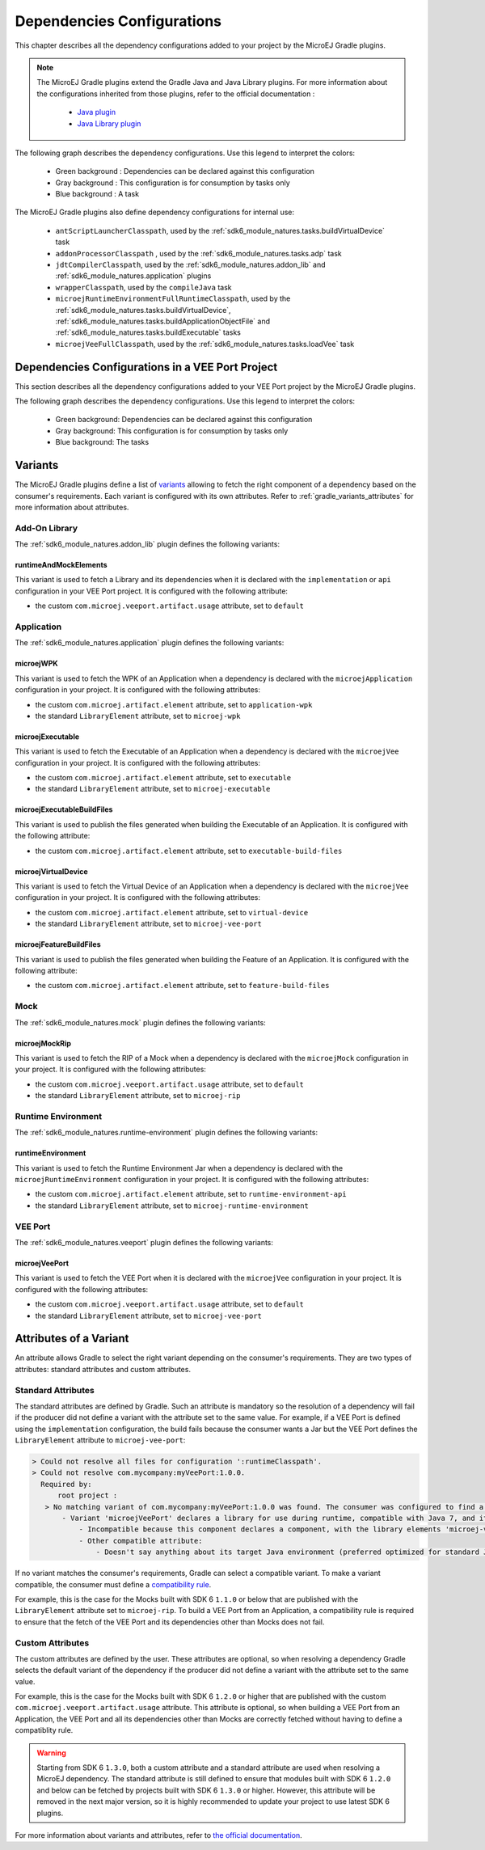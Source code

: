 .. _gradle_dependencies_configurations_chapter:

Dependencies Configurations
===========================

This chapter describes all the dependency configurations added to your project by the MicroEJ Gradle plugins.

.. note::

   The MicroEJ Gradle plugins extend the Gradle Java and Java Library plugins.
   For more information about the configurations inherited from those plugins, 
   refer to the official documentation :
   
      - `Java plugin <https://docs.gradle.org/current/userguide/java_plugin.html#sec:java_plugin_and_dependency_management>`__
      - `Java Library plugin <https://docs.gradle.org/current/userguide/java_library_plugin.html#sec:java_library_separation>`__

The following graph describes the dependency configurations. Use this legend to interpret the colors:

    - Green background : Dependencies can be declared against this configuration
    - Gray background : This configuration is for consumption by tasks only
    - Blue background : A task

.. graphviz:: graphConfigurations.dot

The MicroEJ Gradle plugins also define dependency configurations for internal use:

    - ``antScriptLauncherClasspath``, used by the :ref:`sdk6_module_natures.tasks.buildVirtualDevice` task
    - ``addonProcessorClasspath`` , used by the :ref:`sdk6_module_natures.tasks.adp` task
    - ``jdtCompilerClasspath``, used by the :ref:`sdk6_module_natures.addon_lib` and :ref:`sdk6_module_natures.application` plugins
    - ``wrapperClasspath``, used by the ``compileJava`` task
    - ``microejRuntimeEnvironmentFullRuntimeClasspath``, used by the :ref:`sdk6_module_natures.tasks.buildVirtualDevice`, :ref:`sdk6_module_natures.tasks.buildApplicationObjectFile` and :ref:`sdk6_module_natures.tasks.buildExecutable` tasks
    - ``microejVeeFullClasspath``, used by the :ref:`sdk6_module_natures.tasks.loadVee` task

.. _gradle_veeport_project_dependencies_configurations:

Dependencies Configurations in a VEE Port Project
--------------------------------------------------

This section describes all the dependency configurations added to your VEE Port project by the MicroEJ Gradle plugins.

The following graph describes the dependency configurations. Use this legend to interpret the colors:

    - Green background: Dependencies can be declared against this configuration
    - Gray background: This configuration is for consumption by tasks only
    - Blue background: The tasks

.. graphviz:: graphVeePortConfigurations.dot

.. _gradle_variants:

Variants
--------

The MicroEJ Gradle plugins define a list of `variants <https://docs.gradle.org/current/userguide/variant_model.html>`__ allowing to fetch the right component of a dependency 
based on the consumer's requirements. Each variant is configured with its own attributes. Refer to :ref:`gradle_variants_attributes` for more information about attributes.

Add-On Library
^^^^^^^^^^^^^^

The :ref:`sdk6_module_natures.addon_lib` plugin defines the following variants: 

runtimeAndMockElements
""""""""""""""""""""""

This variant is used to fetch a Library and its dependencies when it is declared with the ``implementation``  or ``api`` configuration in your VEE Port project.
It is configured with the following attribute:

- the custom ``com.microej.veeport.artifact.usage`` attribute, set to ``default``

Application
^^^^^^^^^^^

The :ref:`sdk6_module_natures.application` plugin defines the following variants: 

microejWPK
""""""""""

This variant is used to fetch the WPK of an Application when a dependency is declared with the ``microejApplication`` configuration in your project.
It is configured with the following attributes:

- the custom ``com.microej.artifact.element`` attribute, set to ``application-wpk``
- the standard ``LibraryElement`` attribute, set to ``microej-wpk``

microejExecutable
"""""""""""""""""

This variant is used to fetch the Executable of an Application when a dependency is declared with the ``microejVee`` configuration in your project.
It is configured with the following attributes:

- the custom ``com.microej.artifact.element`` attribute, set to ``executable``
- the standard ``LibraryElement`` attribute, set to ``microej-executable``

microejExecutableBuildFiles
"""""""""""""""""""""""""""

This variant is used to publish the files generated when building the Executable of an Application.
It is configured with the following attribute:

- the custom ``com.microej.artifact.element`` attribute, set to ``executable-build-files``

microejVirtualDevice
""""""""""""""""""""

This variant is used to fetch the Virtual Device of an Application when a dependency is declared with the ``microejVee`` configuration in your project.
It is configured with the following attributes:

- the custom ``com.microej.artifact.element`` attribute, set to ``virtual-device``
- the standard ``LibraryElement`` attribute, set to ``microej-vee-port``

microejFeatureBuildFiles
""""""""""""""""""""""""

This variant is used to publish the files generated when building the Feature of an Application.
It is configured with the following attribute:

- the custom ``com.microej.artifact.element`` attribute, set to ``feature-build-files``

Mock
^^^^

The :ref:`sdk6_module_natures.mock` plugin defines the following variants: 

microejMockRip
""""""""""""""

This variant is used to fetch the RIP of a Mock when a dependency is declared with the ``microejMock`` configuration in your project.
It is configured with the following attributes:

- the custom ``com.microej.veeport.artifact.usage`` attribute, set to ``default``
- the standard ``LibraryElement`` attribute, set to ``microej-rip``

Runtime Environment
^^^^^^^^^^^^^^^^^^^

The :ref:`sdk6_module_natures.runtime-environment` plugin defines the following variants: 

runtimeEnvironment
""""""""""""""""""

This variant is used to fetch the Runtime Environment Jar when a dependency is declared with the ``microejRuntimeEnvironment`` configuration in your project.
It is configured with the following attributes:

- the custom ``com.microej.artifact.element`` attribute, set to ``runtime-environment-api``
- the standard ``LibraryElement`` attribute, set to ``microej-runtime-environment``

VEE Port
^^^^^^^^

The :ref:`sdk6_module_natures.veeport` plugin defines the following variants: 

microejVeePort
""""""""""""""

This variant is used to fetch the VEE Port when it is declared with the ``microejVee`` configuration in your project.
It is configured with the following attributes:

- the custom ``com.microej.veeport.artifact.usage`` attribute, set to ``default``
- the standard ``LibraryElement`` attribute, set to ``microej-vee-port``

.. _gradle_variants_attributes:

Attributes of a Variant
-----------------------

An attribute allows Gradle to select the right variant depending on the consumer's requirements. They are two types of attributes: standard attributes and custom attributes.

Standard Attributes
^^^^^^^^^^^^^^^^^^^

The standard attributes are defined by Gradle. Such an attribute is mandatory so the resolution of a dependency will fail if 
the producer did not define a variant with the attribute set to the same value. 
For example, if a VEE Port is defined using the ``implementation`` configuration, the build fails because the consumer wants a Jar but 
the VEE Port defines the ``LibraryElement`` attribute to ``microej-vee-port``:

.. code:: console

   > Could not resolve all files for configuration ':runtimeClasspath'.
   > Could not resolve com.mycompany:myVeePort:1.0.0.
     Required by:
         root project :
      > No matching variant of com.mycompany:myVeePort:1.0.0 was found. The consumer was configured to find a library for use during runtime, compatible with Java 8, packaged as a jar, preferably optimized for standard JVMs, and its dependencies declared externally but:
          - Variant 'microejVeePort' declares a library for use during runtime, compatible with Java 7, and its dependencies bundled (fat jar):
              - Incompatible because this component declares a component, with the library elements 'microej-vee-port' and the consumer needed a component, packaged as a jar
              - Other compatible attribute:
                  - Doesn't say anything about its target Java environment (preferred optimized for standard JVMs)


If no variant matches the consumer's requirements, Gradle can select a compatible variant. 
To make a variant compatible, the consumer must define a `compatibility rule <https://docs.gradle.org/current/userguide/variant_attributes.html#sec:abm-compatibility-rules>`__.

For example, this is the case for the Mocks built with SDK 6 ``1.1.0`` or below that are published with the ``LibraryElement`` attribute set to ``microej-rip``.
To build a VEE Port from an Application, a compatibility rule is required to ensure that the fetch of the VEE Port and its dependencies other than Mocks does not fail.

Custom Attributes
^^^^^^^^^^^^^^^^^

The custom attributes are defined by the user. These attributes are optional, so when resolving a dependency Gradle selects the default variant of the dependency if the 
producer did not define a variant with the attribute set to the same value. 

For example, this is the case for the Mocks built with SDK 6 ``1.2.0`` or higher that are published with the custom ``com.microej.veeport.artifact.usage`` attribute. This attribute is optional,
so when building a VEE Port from an Application, the VEE Port and all its dependencies other than Mocks are correctly fetched without having to define a compatiblity rule.

.. warning::
   Starting from SDK 6 ``1.3.0``, both a custom attribute and a standard attribute are used when resolving a MicroEJ dependency. 
   The standard attribute is still defined to ensure that modules built with SDK 6 ``1.2.0`` and below can be fetched by projects built with SDK 6 ``1.3.0`` or higher. 
   However, this attribute will be removed in the next major version, so it is highly recommended to update your project to use latest SDK 6 plugins.

For more information about variants and attributes, refer to `the official documentation <https://docs.gradle.org/current/userguide/variant_attributes.html>`__.   

..
   | Copyright 2008-2025, MicroEJ Corp. Content in this space is free 
   for read and redistribute. Except if otherwise stated, modification 
   is subject to MicroEJ Corp prior approval.
   | MicroEJ is a trademark of MicroEJ Corp. All other trademarks and 
   copyrights are the property of their respective owners.
